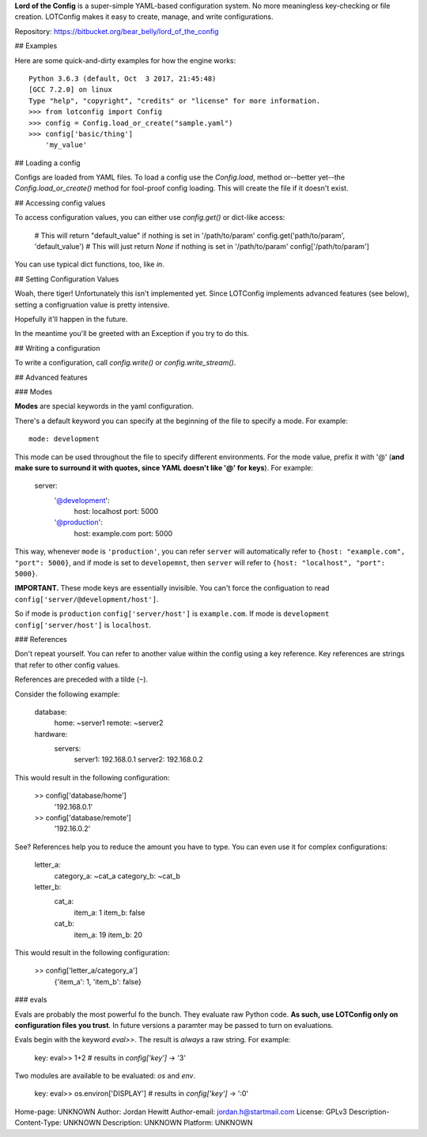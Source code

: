 **Lord of the Config** is a super-simple YAML-based configuration system. No
more meaningless key-checking or file creation. LOTConfig makes it easy to
create, manage, and write configurations.

Repository: https://bitbucket.org/bear_belly/lord_of_the_config

## Examples

Here are some quick-and-dirty examples for how the engine works::

    Python 3.6.3 (default, Oct  3 2017, 21:45:48)
    [GCC 7.2.0] on linux
    Type "help", "copyright", "credits" or "license" for more information.
    >>> from lotconfig import Config
    >>> config = Config.load_or_create("sample.yaml")
    >>> config['basic/thing']
        'my_value'

## Loading a config

Configs are loaded from YAML files. To load a config use the `Config.load`,
method or--better yet--the `Config.load_or_create()` method for fool-proof
config loading. This will create the file if it doesn't exist.

## Accessing config values

To access configuration values, you can either use `config.get()` or
dict-like access:

    # This will return "default_value" if nothing is set in '/path/to/param'
    config.get('path/to/param', 'default_value')
    # This will just return `None` if nothing is set in '/path/to/param'
    config['/path/to/param']

You can use typical dict functions, too, like `in`.

## Setting Configuration Values

Woah, there tiger! Unfortunately this isn't implemented yet. Since LOTConfig
implements advanced features (see below), setting a configruation value is
pretty intensive.

Hopefully it'll happen in the future.

In the meantime you'll be greeted with an Exception if you try to do this.

## Writing a configuration

To write a configuration, call `config.write()` or `config.write_stream()`.

## Advanced features

### Modes

**Modes** are special keywords in the yaml configuration.

There's a default keyword you can specify at the beginning of the file
to specify a mode. For example::

    mode: development

This mode can be used throughout the file to specify different
environments. For the mode value, prefix it with '@' (**and make sure
to surround it with quotes, since YAML doesn't like '@' for keys**).
For example:

    server:
        '@development':
            host: localhost
            port: 5000
        '@production':
            host: example.com
            port: 5000

This way, whenever ``mode`` is ``'production'``, you can refer ``server``
will automatically refer to ``{host: "example.com", "port": 5000}``, and if
mode is set to ``developemnt``, then ``server`` will refer to
``{host: "localhost", "port": 5000}``.

**IMPORTANT.** These mode keys are essentially invisible. You can't
force the configuation to read ``config['server/@development/host']``.

So if mode is ``production`` ``config['server/host']`` is ``example.com``.
If mode is ``development`` ``config['server/host']`` is ``localhost``.

### References

Don't repeat yourself. You can refer to another value within the config
using a key reference. Key references are strings that refer to other
config values.

References are preceded with a tilde (``~``).

Consider the following example:

    database:
        home: ~server1
        remote: ~server2
    hardware:
        servers:
            server1: 192.168.0.1
            server2: 192.168.0.2

This would result in the following configuration:

    >> config['database/home']
      '192.168.0.1'
    >> config['database/remote']
      '192.16.0.2'

See? References help you to reduce the amount you have to type. You can even
use it for complex configurations:

    letter_a:
        category_a: ~cat_a
        category_b: ~cat_b
    letter_b:
        cat_a:
            item_a: 1
            item_b: false
        cat_b:
            item_a: 19
            item_b: 20

This would result in the following configuration:

    >> config['letter_a/category_a']
      {'item_a': 1, 'item_b': false}

### evals

Evals are probably the most powerful fo the bunch. They evaluate raw Python
code. **As such, use LOTConfig only on configuration files you trust**. In
future versions a paramter may be passed to turn on evaluations.

Evals begin with the keyword `eval>>`. The result is *always* a raw string.
For example:

    key: eval>> 1+2  # results in `config['key']` -> '3'

Two modules are available to be evaluated: `os` and `env`.

    key: eval>> os.environ['DISPLAY']
    # results in `config['key']` -> ':0'

Home-page: UNKNOWN
Author: Jordan Hewitt
Author-email: jordan.h@startmail.com
License: GPLv3
Description-Content-Type: UNKNOWN
Description: UNKNOWN
Platform: UNKNOWN
